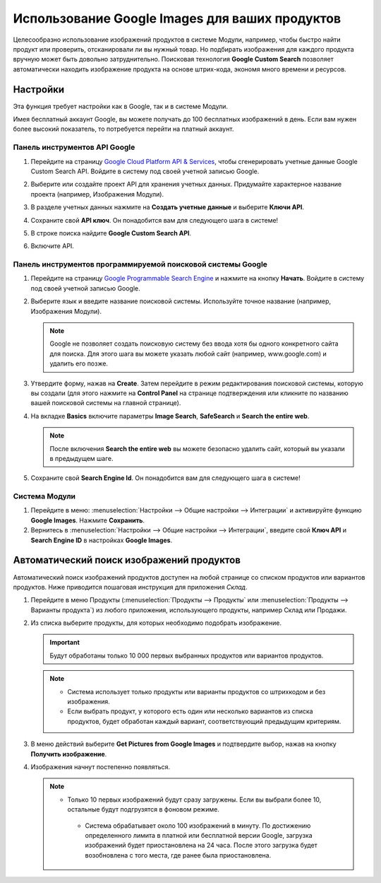 ===============================================
Использование Google Images для ваших продуктов
===============================================

Целесообразно использование изображений продуктов в системе Модули,
например, чтобы быстро найти продукт или проверить,
отсканировали ли вы нужный товар. Но подбирать изображения для каждого продукта
вручную может быть довольно затруднительно. Поисковая технология **Google Custom Search** позволяет
автоматически находить изображение
продукта на основе
штрих-кода, экономя много времени и ресурсов.

.. _product_images/configuration:

Настройки
=========

Эта функция требует настройки как в Google, так и в системе Модули.

Имея бесплатный аккаунт Google, вы можете получать до 100 бесплатных изображений в день.
Если вам нужен более высокий показатель,
то потребуется перейти на платный аккаунт.

.. _product_images/google-api-dashboard:

Панель инструментов API Google
------------------------------

#. Перейдите на страницу `Google Cloud Platform API & Services <https://console.developers.google.com/>`_,
   чтобы сгенерировать учетные данные Google Custom Search API.
   Войдите в систему под своей учетной записью Google.

#. Выберите или создайте проект API для хранения учетных данных. Придумайте характерное название
   проекта (например, Изображения Модули).

#. В разделе учетных данных нажмите на **Создать учетные данные** и выберите **Ключи API**.

   .. image:: product_images/gcp-api-services.png
      :align: center
      :alt: API & Services page on Google Cloud Platform

#. Сохраните свой **API ключ**. Он понадобится вам для следующего шага в системе!

#. В строке поиска найдите **Google Custom Search API**.


   .. image:: product_images/gcp-search.png
      :align: center
      :alt: Search bar containing "Custom Search API" on Google Cloud Platform

#. Включите API.

   .. image:: product_images/gcp-custom-search-api.png
      :align: center
      :alt: "Custom Search API" tile with Enable button highlighted on Google Cloud Platform

.. _product_images/google-pse-dashboard:

Панель инструментов программируемой поисковой системы Google
------------------------------------------------------------

#. Перейдите на страницу `Google Programmable Search Engine <https://programmablesearchengine.google.com/>`_ и
   нажмите на кнопку **Начать**. Войдите в систему под своей учетной записью Google.

   .. image:: product_images/google-pse.png
      :align: center
      :alt: Google Programmable Search Engine page with the **Get Started** button on the up-right
            of the page

#. Выберите язык и введите название поисковой системы. Используйте точное название
   (например, Изображения Модули).

   .. note::
      Google не позволяет создать поисковую систему без ввода хотя бы одного конкретного
      сайта для поиска. Для этого шага вы можете указать любой сайт (например, www.google.com)
      и удалить его позже.

#. Утвердите форму, нажав на **Create**. Затем перейдите в режим
   редактирования поисковой системы,
   которую вы создали (для этого нажмите на **Control Panel** на странице подтверждения
   или кликните по названию вашей поисковой системы на главной странице).

#. На вкладке **Basics** включите параметры **Image Search**, **SafeSearch** и
   **Search the entire web**.

   .. note::
      После включения **Search the entire web** вы можете безопасно удалить сайт,
      который вы указали в предыдущем шаге.


#. Сохраните свой **Search Engine Id**. Он понадобится вам для следующего шага в системе!

.. _product_images/setup-in-odoo:

Система Модули
--------------

#. Перейдите в меню: :menuselection:`Настройки --> Общие настройки --> Интеграции` и
   активируйте функцию **Google Images**. Нажмите **Сохранить**.

#. Вернитесь в :menuselection:`Настройки --> Общие настройки --> Интеграции`, введите свой
   **Ключ API**
   и **Search Engine ID** в настройках **Google Images**.

.. _product_images/get-product-images:

Автоматический поиск изображений продуктов
==========================================

Автоматический поиск изображений продуктов доступен
на любой странице со списком продуктов или вариантов продуктов.
Ниже приводится пошаговая инструкция для приложения *Склад*.

#. Перейдите в меню Продукты (:menuselection:`Продукты --> Продукты`
   или :menuselection:`Продукты -->
   Варианты продукта`) из любого приложения, использующего продукты, например Склад или Продажи.

#. Из списка выберите продукты, для которых необходимо подобрать изображение.

   .. important::
      Будут обработаны только 10 000 первых выбранных продуктов или вариантов продуктов.

   .. note::
      - Система использует только продукты или варианты продуктов со штрихкодом и без изображения.
      - Если выбрать продукт, у которого есть один или несколько вариантов из списка продуктов,
        будет обработан каждый вариант, соответствующий предыдущим критериям.

#. В меню действий выберите **Get Pictures from Google Images** и подтвердите выбор, нажав на кнопку
   **Получить изображение**.

#. Изображения начнут постепенно появляться.

   .. note::
     - Только 10 первых изображений будут сразу загружены. Если вы выбрали более 10, остальные будут
       подгрузятся в фоновом режиме.
      - Система обрабатывает около 100 изображений в минуту. По достижению определенного лимита
        в платной или бесплатной версии Google, загрузка изображений будет приостановлена
        на 24 часа. После этого загрузка будет возобновлена с того места,
        где ранее была приостановлена.

